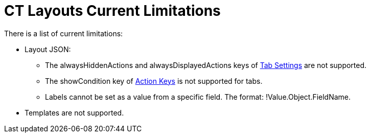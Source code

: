 = CT Layouts Current Limitations

There is a list of current limitations:

* Layout JSON:
** The alwaysHiddenActions and alwaysDisplayedActions keys of
link:json-specifications-and-examples.html#h2_1948275861[Tab Settings]
are not supported.
** The showCondition key of
link:json-specifications-and-examples.html#h3_1652615080[Action Keys] is
not supported for tabs. 
** Labels cannot be set as a value from a specific field. The format:
!Value.Object.FieldName.
* Templates are not supported.



ifdef::hidden[]

не могу перетаскивать секции

не могу оставлять пустые строки

не могу изменить длину секции, потянув за нижний правый угол или нижний
край
